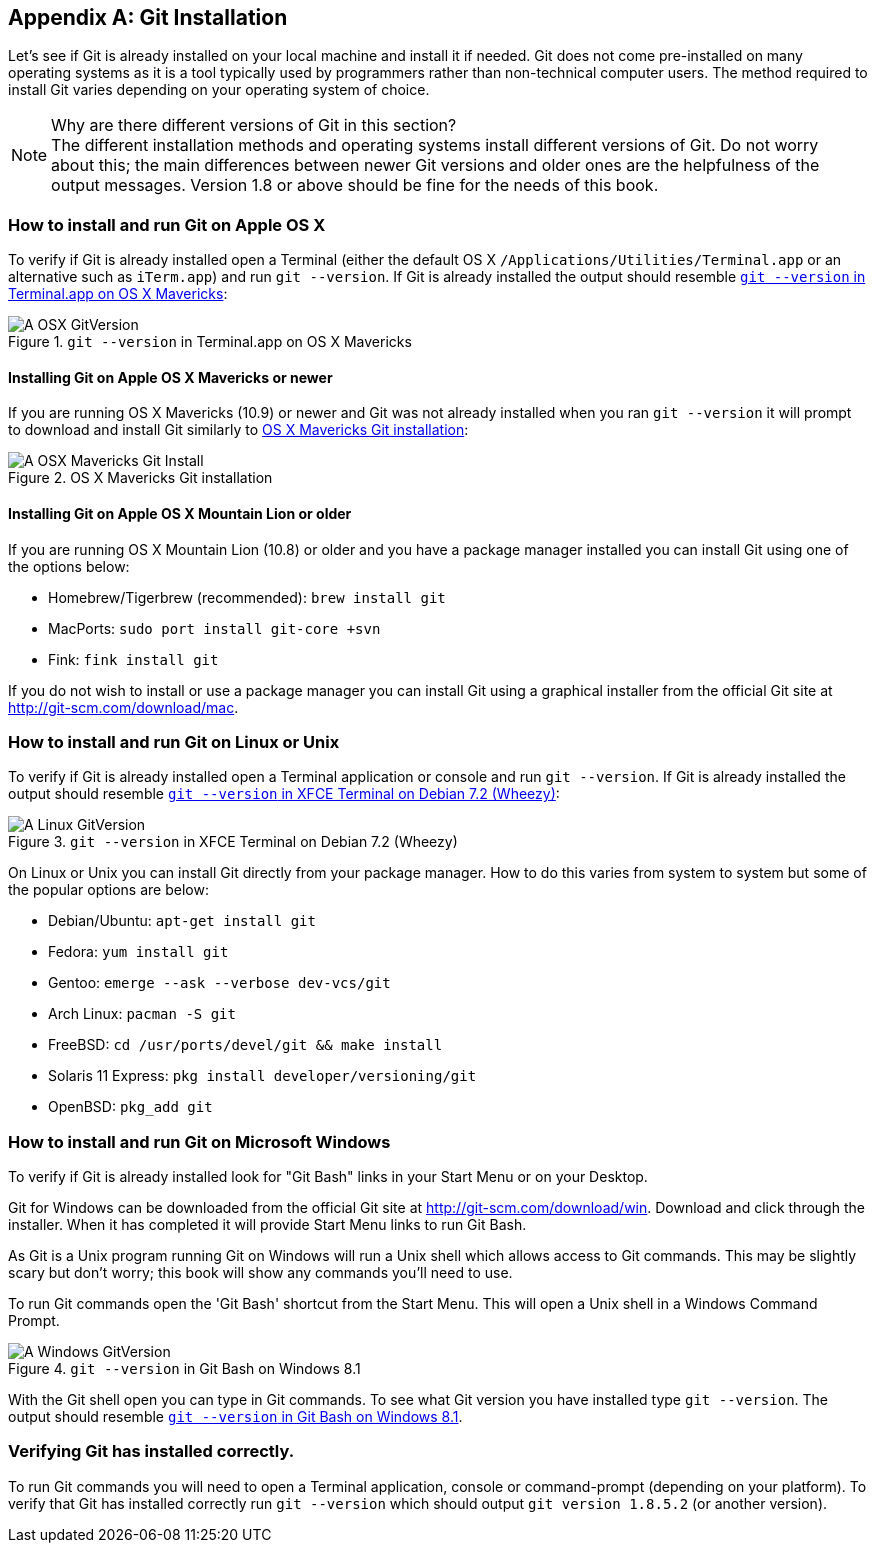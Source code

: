 [appendix]
## Git Installation
ifdef::env-github[:outfilesuffix: .adoc]

Let's see if Git is already installed on your local machine and install it if needed. Git does not come pre-installed on many operating systems as it is a tool typically used by programmers rather than non-technical computer users. The method required to install Git varies depending on your operating system of choice.

.Why are there different versions of Git in this section?
NOTE: The different installation methods and operating systems install different versions of Git. Do not worry about this; the main differences between newer Git versions and older ones are the helpfulness of the output messages. Version 1.8 or above should be fine for the needs of this book.

### How to install and run Git on Apple OS X
To verify if Git is already installed open a Terminal (either the default OS X `/Applications/Utilities/Terminal.app` or an alternative such as `iTerm.app`) and run `git --version`. If Git is already installed the output should resemble <<osx-git-version>>:

.`git --version` in Terminal.app on OS X Mavericks
[[osx-git-version]]
image::screenshots/A-OSX-GitVersion.png[]

#### Installing Git on Apple OS X Mavericks or newer
If you are running OS X Mavericks (10.9) or newer and Git was not already installed when you ran `git --version` it will prompt to download and install Git similarly to <<mavericks-git-install>>:

.OS X Mavericks Git installation
[[mavericks-git-install]]
image::screenshots/A-OSX-Mavericks-Git-Install.png[]

#### Installing Git on Apple OS X Mountain Lion or older
If you are running OS X Mountain Lion (10.8) or older and you have a package manager installed you can install Git using one of the options below:

* Homebrew/Tigerbrew (recommended): `brew install git`
* MacPorts: `sudo port install git-core +svn`
* Fink: `fink install git`

If you do not wish to install or use a package manager you can install Git using a graphical installer from the official Git site at http://git-scm.com/download/mac.

### How to install and run Git on Linux or Unix
To verify if Git is already installed open a Terminal application or console and run `git --version`. If Git is already installed the output should resemble <<linux-git-version>>:

.`git --version` in XFCE Terminal on Debian 7.2 (Wheezy)
[[linux-git-version]]
image::screenshots/A-Linux-GitVersion.png[]

On Linux or Unix you can install Git directly from your package manager. How to do this varies from system to system but some of the popular options are below:

* Debian/Ubuntu: `apt-get install git`
* Fedora: `yum install git`
* Gentoo: `emerge --ask --verbose dev-vcs/git`
* Arch Linux: `pacman -S git`
* FreeBSD: `cd /usr/ports/devel/git && make install`
* Solaris 11 Express: `pkg install developer/versioning/git`
* OpenBSD: `pkg_add git`

### How to install and run Git on Microsoft Windows
To verify if Git is already installed look for "Git Bash" links in your Start Menu or on your Desktop.

Git for Windows can be downloaded from the official Git site at http://git-scm.com/download/win. Download and click through the installer. When it has completed it will provide Start Menu links to run Git Bash.

As Git is a Unix program running Git on Windows will run a Unix shell which allows access to Git commands. This may be slightly scary but don't worry; this book will show any commands you'll need to use.

To run Git commands open the 'Git Bash' shortcut from the Start Menu. This will open a Unix shell in a Windows Command Prompt.

.`git --version` in Git Bash on Windows 8.1
[[windows-gitversion]]
image::screenshots/A-Windows-GitVersion.png[]

With the Git shell open you can type in Git commands. To see what Git version you have installed type `git --version`. The output should resemble <<windows-gitversion>>.

### Verifying Git has installed correctly.
To run Git commands you will need to open a Terminal application, console or command-prompt (depending on your platform). To verify that Git has installed correctly run `git --version` which should output `git version 1.8.5.2` (or another version).
